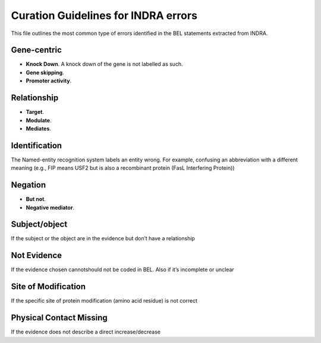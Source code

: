 Curation Guidelines for INDRA errors
====================================

This file outlines the most common type of errors identified in the BEL statements
extracted from INDRA.

Gene-centric
~~~~~~~~~~~~

- **Knock Down**. A knock down of the gene is not labelled as such.

- **Gene skipping**.

- **Promoter activity**.

Relationship
~~~~~~~~~~~~

- **Target**. 

- **Modulate**.

- **Mediates**.

Identification
~~~~~~~~~~~~~~

The Named-entity recognition system labels an entity wrong. For example, confusing an abbreviation
with a different meaning (e.g., FIP means USF2 but is also a recombinant protein (FasL Interfering Protein))

Negation
~~~~~~~~

- **But not**.

- **Negative mediator**.

Subject/object
~~~~~~~~~~~~~~

If the subject or the object are in the evidence but don’t have a relationship

Not Evidence
~~~~~~~~~~~~

If the evidence chosen cannot\should not be coded in BEL. Also if it’s incomplete or unclear


Site of Modification
~~~~~~~~~~~~~~~~~~~~

If the specific site of protein modification (amino acid residue) is not correct 


Physical Contact Missing
~~~~~~~~~~~~~~~~~~~~~~~~

If the evidence does not describe a direct increase/decrease
